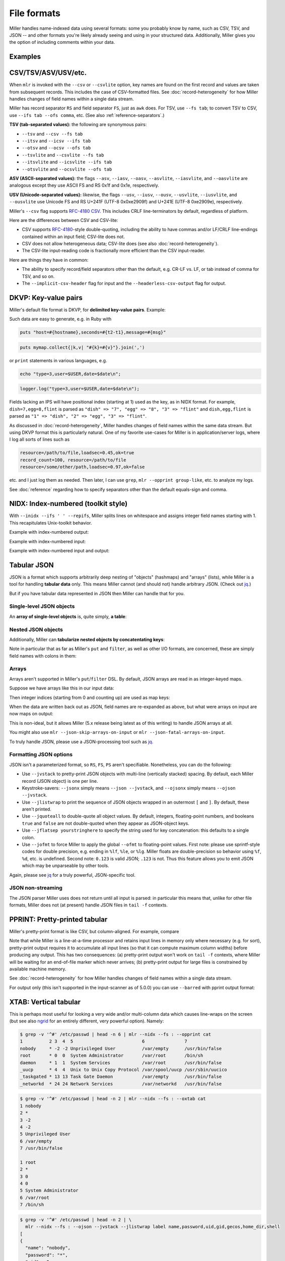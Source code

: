..
    PLEASE DO NOT EDIT DIRECTLY. EDIT THE .rst.in FILE PLEASE.

File formats
================================================================

Miller handles name-indexed data using several formats: some you probably know by name, such as CSV, TSV, and JSON -- and other formats you're likely already seeing and using in your structured data. Additionally, Miller gives you the option of including comments within your data.

Examples
----------------------------------------------------------------

.. code-block:: bash
   :emphasize-lines: 1,1

    $ mlr --usage-data-format-examples
      DKVP: delimited key-value pairs (Miller default format)
      +---------------------+
      | apple=1,bat=2,cog=3 | Record 1: "apple" => "1", "bat" => "2", "cog" => "3"
      | dish=7,egg=8,flint  | Record 2: "dish" => "7", "egg" => "8", "3" => "flint"
      +---------------------+
    
      NIDX: implicitly numerically indexed (Unix-toolkit style)
      +---------------------+
      | the quick brown     | Record 1: "1" => "the", "2" => "quick", "3" => "brown"
      | fox jumped          | Record 2: "1" => "fox", "2" => "jumped"
      +---------------------+
    
      CSV/CSV-lite: comma-separated values with separate header line
      +---------------------+
      | apple,bat,cog       |
      | 1,2,3               | Record 1: "apple => "1", "bat" => "2", "cog" => "3"
      | 4,5,6               | Record 2: "apple" => "4", "bat" => "5", "cog" => "6"
      +---------------------+
    
      Tabular JSON: nested objects are supported, although arrays within them are not:
      +---------------------+
      | {                   |
      |  "apple": 1,        | Record 1: "apple" => "1", "bat" => "2", "cog" => "3"
      |  "bat": 2,          |
      |  "cog": 3           |
      | }                   |
      | {                   |
      |   "dish": {         | Record 2: "dish:egg" => "7", "dish:flint" => "8", "garlic" => ""
      |     "egg": 7,       |
      |     "flint": 8      |
      |   },                |
      |   "garlic": ""      |
      | }                   |
      +---------------------+
    
      PPRINT: pretty-printed tabular
      +---------------------+
      | apple bat cog       |
      | 1     2   3         | Record 1: "apple => "1", "bat" => "2", "cog" => "3"
      | 4     5   6         | Record 2: "apple" => "4", "bat" => "5", "cog" => "6"
      +---------------------+
    
      XTAB: pretty-printed transposed tabular
      +---------------------+
      | apple 1             | Record 1: "apple" => "1", "bat" => "2", "cog" => "3"
      | bat   2             |
      | cog   3             |
      |                     |
      | dish 7              | Record 2: "dish" => "7", "egg" => "8"
      | egg  8              |
      +---------------------+
    
      Markdown tabular (supported for output only):
      +-----------------------+
      | | apple | bat | cog | |
      | | ---   | --- | --- | |
      | | 1     | 2   | 3   | | Record 1: "apple => "1", "bat" => "2", "cog" => "3"
      | | 4     | 5   | 6   | | Record 2: "apple" => "4", "bat" => "5", "cog" => "6"
      +-----------------------+

.. _file-formats-csv:

CSV/TSV/ASV/USV/etc.
----------------------------------------------------------------

When ``mlr`` is invoked with the ``--csv`` or ``--csvlite`` option, key names are found on the first record and values are taken from subsequent records.  This includes the case of CSV-formatted files.  See :doc:`record-heterogeneity` for how Miller handles changes of field names within a single data stream.

Miller has record separator ``RS`` and field separator ``FS``, just as ``awk`` does.  For TSV, use ``--fs tab``; to convert TSV to CSV, use ``--ifs tab --ofs comma``, etc.  (See also :ref:`reference-separators`.)

**TSV (tab-separated values):** the following are synonymous pairs:

* ``--tsv`` and ``--csv --fs tab``
* ``--itsv`` and ``--icsv --ifs tab``
* ``--otsv`` and ``--ocsv --ofs tab``
* ``--tsvlite`` and ``--csvlite --fs tab``
* ``--itsvlite`` and ``--icsvlite --ifs tab``
* ``--otsvlite`` and ``--ocsvlite --ofs tab``

**ASV (ASCII-separated values):** the flags ``--asv``, ``--iasv``, ``--oasv``, ``--asvlite``, ``--iasvlite``, and ``--oasvlite`` are analogous except they use ASCII FS and RS 0x1f and 0x1e, respectively.

**USV (Unicode-separated values):** likewise, the flags ``--usv``, ``--iusv``, ``--ousv``, ``--usvlite``, ``--iusvlite``, and ``--ousvlite`` use Unicode FS and RS U+241F (UTF-8 0x0xe2909f) and U+241E (UTF-8 0xe2909e), respectively.

Miller's ``--csv`` flag supports `RFC-4180 CSV <https://tools.ietf.org/html/rfc4180">`_. This includes CRLF line-terminators by default, regardless of platform.

Here are the differences between CSV and CSV-lite:

* CSV supports `RFC-4180 <https://tools.ietf.org/html/rfc4180>`_-style double-quoting, including the ability to have commas and/or LF/CRLF line-endings contained within an input field; CSV-lite does not.

* CSV does not allow heterogeneous data; CSV-lite does (see also :doc:`record-heterogeneity`).

* The CSV-lite input-reading code is fractionally more efficient than the CSV input-reader.

Here are things they have in common:

* The ability to specify record/field separators other than the default, e.g. CR-LF vs. LF, or tab instead of comma for TSV, and so on.

* The ``--implicit-csv-header`` flag for input and the ``--headerless-csv-output`` flag for output.

.. _file-formats-dkvp:

DKVP: Key-value pairs
----------------------------------------------------------------

Miller's default file format is DKVP, for **delimited key-value pairs**. Example:

.. code-block:: bash
   :emphasize-lines: 1,1

    $ mlr cat data/small
    a=pan,b=pan,i=1,x=0.3467901443380824,y=0.7268028627434533
    a=eks,b=pan,i=2,x=0.7586799647899636,y=0.5221511083334797
    a=wye,b=wye,i=3,x=0.20460330576630303,y=0.33831852551664776
    a=eks,b=wye,i=4,x=0.38139939387114097,y=0.13418874328430463
    a=wye,b=pan,i=5,x=0.5732889198020006,y=0.8636244699032729

Such data are easy to generate, e.g. in Ruby with

.. code-block:: bash

  puts "host=#{hostname},seconds=#{t2-t1},message=#{msg}"

.. code-block:: bash

  puts mymap.collect{|k,v| "#{k}=#{v}"}.join(',')

or ``print`` statements in various languages, e.g.

.. code-block:: bash

    echo "type=3,user=$USER,date=$date\n";

.. code-block:: bash

    logger.log("type=3,user=$USER,date=$date\n");

Fields lacking an IPS will have positional index (starting at 1) used as the key, as in NIDX format. For example, ``dish=7,egg=8,flint`` is parsed as ``"dish" => "7", "egg" => "8", "3" => "flint"`` and ``dish,egg,flint`` is parsed as ``"1" => "dish", "2" => "egg", "3" => "flint"``.

As discussed in :doc:`record-heterogeneity`, Miller handles changes of field names within the same data stream. But using DKVP format this is particularly natural. One of my favorite use-cases for Miller is in application/server logs, where I log all sorts of lines such as

.. code-block:: bash

    resource=/path/to/file,loadsec=0.45,ok=true
    record_count=100, resource=/path/to/file
    resource=/some/other/path,loadsec=0.97,ok=false

etc. and I just log them as needed. Then later, I can use ``grep``, ``mlr --opprint group-like``, etc.
to analyze my logs.

See :doc:`reference` regarding how to specify separators other than the default equals-sign and comma.

.. _file-formats-nidx:

NIDX: Index-numbered (toolkit style)
----------------------------------------------------------------

With ``--inidx --ifs ' ' --repifs``, Miller splits lines on whitespace and assigns integer field names starting with 1. This recapitulates Unix-toolkit behavior.

Example with index-numbered output:

.. code-block:: bash
   :emphasize-lines: 1,1

    $ cat data/small
    a=pan,b=pan,i=1,x=0.3467901443380824,y=0.7268028627434533
    a=eks,b=pan,i=2,x=0.7586799647899636,y=0.5221511083334797
    a=wye,b=wye,i=3,x=0.20460330576630303,y=0.33831852551664776
    a=eks,b=wye,i=4,x=0.38139939387114097,y=0.13418874328430463
    a=wye,b=pan,i=5,x=0.5732889198020006,y=0.8636244699032729

.. code-block:: bash
   :emphasize-lines: 1,1

    $ mlr --onidx --ofs ' ' cat data/small
    pan pan 1 0.3467901443380824 0.7268028627434533
    eks pan 2 0.7586799647899636 0.5221511083334797
    wye wye 3 0.20460330576630303 0.33831852551664776
    eks wye 4 0.38139939387114097 0.13418874328430463
    wye pan 5 0.5732889198020006 0.8636244699032729

Example with index-numbered input:

.. code-block:: bash
   :emphasize-lines: 1,1

    $ cat data/mydata.txt
    oh say can you see
    by the dawn's
    early light

.. code-block:: bash
   :emphasize-lines: 1,1

    $ mlr --inidx --ifs ' ' --odkvp cat data/mydata.txt
    1=oh,2=say,3=can,4=you,5=see
    1=by,2=the,3=dawn's
    1=early,2=light

Example with index-numbered input and output:

.. code-block:: bash
   :emphasize-lines: 1,1

    $ cat data/mydata.txt
    oh say can you see
    by the dawn's
    early light

.. code-block:: bash
   :emphasize-lines: 1,1

    $ mlr --nidx --fs ' ' --repifs cut -f 2,3 data/mydata.txt
    say can
    the dawn's
    light

.. _file-formats-json:

Tabular JSON
----------------------------------------------------------------

JSON is a format which supports arbitrarily deep nesting of "objects" (hashmaps) and "arrays" (lists), while Miller is a tool for handling **tabular data** only. This means Miller cannot (and should not) handle arbitrary JSON. (Check out `jq <https://stedolan.github.io/jq/>`_.)

But if you have tabular data represented in JSON then Miller can handle that for you.

Single-level JSON objects
^^^^^^^^^^^^^^^^^^^^^^^^^

An **array of single-level objects** is, quite simply, **a table**:

.. code-block:: bash
   :emphasize-lines: 1,1

    $ mlr --json head -n 2 then cut -f color,shape data/json-example-1.json
    { "color": "yellow", "shape": "triangle" }
    { "color": "red", "shape": "square" }

.. code-block:: bash
   :emphasize-lines: 1,1

    $ mlr --json --jvstack head -n 2 then cut -f color,u,v data/json-example-1.json
    {
      "color": "yellow",
      "u": 0.6321695890307647,
      "v": 0.9887207810889004
    }
    {
      "color": "red",
      "u": 0.21966833570651523,
      "v": 0.001257332190235938
    }

.. code-block:: bash
   :emphasize-lines: 1,1

    $ mlr --ijson --opprint stats1 -a mean,stddev,count -f u -g shape data/json-example-1.json
    shape    u_mean   u_stddev u_count
    triangle 0.583995 0.131184 3
    square   0.409355 0.365428 4
    circle   0.366013 0.209094 3

Nested JSON objects
^^^^^^^^^^^^^^^^^^^^^^^^^

Additionally, Miller can **tabularize nested objects by concatentating keys**:

.. code-block:: bash
   :emphasize-lines: 1,1

    $ mlr --json --jvstack head -n 2 data/json-example-2.json
    {
      "flag": 1,
      "i": 11,
      "attributes": {
        "color": "yellow",
        "shape": "triangle"
      },
      "values": {
        "u": 0.632170,
        "v": 0.988721,
        "w": 0.436498,
        "x": 5.798188
      }
    }
    {
      "flag": 1,
      "i": 15,
      "attributes": {
        "color": "red",
        "shape": "square"
      },
      "values": {
        "u": 0.219668,
        "v": 0.001257,
        "w": 0.792778,
        "x": 2.944117
      }
    }

.. code-block:: bash
   :emphasize-lines: 1,1

    $ mlr --ijson --opprint head -n 4 data/json-example-2.json
    flag i  attributes:color attributes:shape values:u values:v values:w values:x
    1    11 yellow           triangle         0.632170 0.988721 0.436498 5.798188
    1    15 red              square           0.219668 0.001257 0.792778 2.944117
    1    16 red              circle           0.209017 0.290052 0.138103 5.065034
    0    48 red              square           0.956274 0.746720 0.775542 7.117831

Note in particular that as far as Miller's ``put`` and ``filter``, as well as other I/O formats, are concerned, these are simply field names with colons in them:

.. code-block:: bash
   :emphasize-lines: 1,1

    $ mlr --json --jvstack head -n 1 then put '${values:uv} = ${values:u} * ${values:v}' data/json-example-2.json
    {
      "flag": 1,
      "i": 11,
      "attributes": {
        "color": "yellow",
        "shape": "triangle"
      },
      "values": {
        "u": 0.632170,
        "v": 0.988721,
        "w": 0.436498,
        "x": 5.798188,
        "uv": 0.625040
      }
    }

Arrays
^^^^^^^^^^^^^^^^^^^^^^^^^

Arrays aren't supported in Miller's ``put``/``filter`` DSL. By default, JSON arrays are read in as integer-keyed maps.

Suppose we have arrays like this in our input data:

.. code-block:: bash
   :emphasize-lines: 1,1

    $ cat data/json-example-3.json
    {
      "label": "orange",
      "values": [12.2, 13.8, 17.2]
    }
    {
      "label": "purple",
      "values": [27.0, 32.4]
    }

Then integer indices (starting from 0 and counting up) are used as map keys:

.. code-block:: bash
   :emphasize-lines: 1,1

    $ mlr --ijson --oxtab cat data/json-example-3.json
    label    orange
    values:0 12.2
    values:1 13.8
    values:2 17.2
    
    label    purple
    values:0 27.0
    values:1 32.4

When the data are written back out as JSON, field names are re-expanded as above, but what were arrays on input are now maps on output:

.. code-block:: bash
   :emphasize-lines: 1,1

    $ mlr --json --jvstack cat data/json-example-3.json
    {
      "label": "orange",
      "values": {
        "0": 12.2,
        "1": 13.8,
        "2": 17.2
      }
    }
    {
      "label": "purple",
      "values": {
        "0": 27.0,
        "1": 32.4
      }
    }

This is non-ideal, but it allows Miller (5.x release being latest as of this writing) to handle JSON arrays at all.

You might also use ``mlr --json-skip-arrays-on-input`` or ``mlr --json-fatal-arrays-on-input``.

To truly handle JSON, please use a JSON-processing tool such as `jq <https://stedolan.github.io/jq/>`_.

Formatting JSON options
^^^^^^^^^^^^^^^^^^^^^^^^^

JSON isn't a parameterized format, so ``RS``, ``FS``, ``PS`` aren't specifiable. Nonetheless, you can do the following:

* Use ``--jvstack`` to pretty-print JSON objects with multi-line (vertically stacked) spacing. By default, each Miller record (JSON object) is one per line.

* Keystroke-savers: ``--jsonx`` simply means ``--json --jvstack``, and ``--ojsonx`` simply means ``--ojson --jvstack``.

* Use ``--jlistwrap`` to print the sequence of JSON objects wrapped in an outermost ``[`` and ``]``. By default, these aren't printed.

* Use ``--jquoteall`` to double-quote all object values. By default, integers, floating-point numbers, and booleans ``true`` and ``false`` are not double-quoted when they appear as JSON-object keys.

* Use ``--jflatsep yourstringhere`` to specify the string used for key concatenation: this defaults to a single colon.

* Use ``--jofmt`` to force Miller to apply the global ``--ofmt`` to floating-point values.  First note: please use sprintf-style codes for double precision, e.g. ending in ``%lf``, ``%le``, or ``%lg``.  Miller floats are double-precision so behavior using ``%f``, ``%d``, etc. is undefined.  Second note: ``0.123`` is valid JSON; ``.123`` is not. Thus this feature allows you to emit JSON which may be unparseable by other tools.

Again, please see `jq <https://stedolan.github.io/jq/>`_ for a truly powerful, JSON-specific tool.

JSON non-streaming
^^^^^^^^^^^^^^^^^^^^^^^^^^^^

The JSON parser Miller uses does not return until all input is parsed: in particular this means that, unlike for other file formats, Miller does not (at present) handle JSON files in ``tail -f`` contexts.

.. _file-formats-pprint:

PPRINT: Pretty-printed tabular
----------------------------------------------------------------

Miller's pretty-print format is like CSV, but column-aligned.  For example, compare

.. code-block:: bash
   :emphasize-lines: 1,1

    $ mlr --ocsv cat data/small
    a,b,i,x,y
    pan,pan,1,0.3467901443380824,0.7268028627434533
    eks,pan,2,0.7586799647899636,0.5221511083334797
    wye,wye,3,0.20460330576630303,0.33831852551664776
    eks,wye,4,0.38139939387114097,0.13418874328430463
    wye,pan,5,0.5732889198020006,0.8636244699032729

.. code-block:: bash
   :emphasize-lines: 1,1

    $ mlr --opprint cat data/small
    a   b   i x                   y
    pan pan 1 0.3467901443380824  0.7268028627434533
    eks pan 2 0.7586799647899636  0.5221511083334797
    wye wye 3 0.20460330576630303 0.33831852551664776
    eks wye 4 0.38139939387114097 0.13418874328430463
    wye pan 5 0.5732889198020006  0.8636244699032729

Note that while Miller is a line-at-a-time processor and retains input lines in memory only where necessary (e.g. for sort), pretty-print output requires it to accumulate all input lines (so that it can compute maximum column widths) before producing any output. This has two consequences: (a) pretty-print output won't work on ``tail -f`` contexts, where Miller will be waiting for an end-of-file marker which never arrives; (b) pretty-print output for large files is constrained by available machine memory.

See :doc:`record-heterogeneity` for how Miller handles changes of field names within a single data stream.

For output only (this isn't supported in the input-scanner as of 5.0.0) you can use ``--barred`` with pprint output format:

.. code-block:: bash
   :emphasize-lines: 1,1

    $ mlr --opprint --barred cat data/small
    +-----+-----+---+---------------------+---------------------+
    | a   | b   | i | x                   | y                   |
    +-----+-----+---+---------------------+---------------------+
    | pan | pan | 1 | 0.3467901443380824  | 0.7268028627434533  |
    | eks | pan | 2 | 0.7586799647899636  | 0.5221511083334797  |
    | wye | wye | 3 | 0.20460330576630303 | 0.33831852551664776 |
    | eks | wye | 4 | 0.38139939387114097 | 0.13418874328430463 |
    | wye | pan | 5 | 0.5732889198020006  | 0.8636244699032729  |
    +-----+-----+---+---------------------+---------------------+

.. _file-formats-xtab:

XTAB: Vertical tabular
----------------------------------------------------------------

This is perhaps most useful for looking a very wide and/or multi-column data which causes line-wraps on the screen (but see also
`ngrid <https://github.com/twosigma/ngrid/>`_ for an entirely different, very powerful option). Namely:

.. code-block:: bash

    $ grep -v '^#' /etc/passwd | head -n 6 | mlr --nidx --fs : --opprint cat
    1          2 3  4  5                          6               7
    nobody     * -2 -2 Unprivileged User          /var/empty      /usr/bin/false
    root       * 0  0  System Administrator       /var/root       /bin/sh
    daemon     * 1  1  System Services            /var/root       /usr/bin/false
    _uucp      * 4  4  Unix to Unix Copy Protocol /var/spool/uucp /usr/sbin/uucico
    _taskgated * 13 13 Task Gate Daemon           /var/empty      /usr/bin/false
    _networkd  * 24 24 Network Services           /var/networkd   /usr/bin/false

.. code-block:: bash

    $ grep -v '^#' /etc/passwd | head -n 2 | mlr --nidx --fs : --oxtab cat
    1 nobody
    2 *
    3 -2
    4 -2
    5 Unprivileged User
    6 /var/empty
    7 /usr/bin/false
    
    1 root
    2 *
    3 0
    4 0
    5 System Administrator
    6 /var/root
    7 /bin/sh

.. code-block:: bash

    $ grep -v '^#' /etc/passwd | head -n 2 | \
      mlr --nidx --fs : --ojson --jvstack --jlistwrap label name,password,uid,gid,gecos,home_dir,shell
    [
    {
      "name": "nobody",
      "password": "*",
      "uid": -2,
      "gid": -2,
      "gecos": "Unprivileged User",
      "home_dir": "/var/empty",
      "shell": "/usr/bin/false"
    }
    ,{
      "name": "root",
      "password": "*",
      "uid": 0,
      "gid": 0,
      "gecos": "System Administrator",
      "home_dir": "/var/root",
      "shell": "/bin/sh"
    }
    ]

Markdown tabular
----------------------------------------------------------------

Markdown format looks like this:

.. code-block:: bash
   :emphasize-lines: 1,1

    $ mlr --omd cat data/small
    | a | b | i | x | y |
    | --- | --- | --- | --- | --- |
    | pan | pan | 1 | 0.3467901443380824 | 0.7268028627434533 |
    | eks | pan | 2 | 0.7586799647899636 | 0.5221511083334797 |
    | wye | wye | 3 | 0.20460330576630303 | 0.33831852551664776 |
    | eks | wye | 4 | 0.38139939387114097 | 0.13418874328430463 |
    | wye | pan | 5 | 0.5732889198020006 | 0.8636244699032729 |

which renders like this when dropped into various web tools (e.g. github comments):

.. image:: pix/omd.png

As of Miller 4.3.0, markdown format is supported only for output, not input.

Data-conversion keystroke-savers
----------------------------------------------------------------

While you can do format conversion using ``mlr --icsv --ojson cat myfile.csv``, there are also keystroke-savers for this purpose, such as ``mlr --c2j cat myfile.csv``.  For a complete list:

.. code-block:: bash
   :emphasize-lines: 1,1

    $ mlr --usage-format-conversion-keystroke-saver-options
    As keystroke-savers for format-conversion you may use the following:
            --c2t --c2d --c2n --c2j --c2x --c2p --c2m
      --t2c       --t2d --t2n --t2j --t2x --t2p --t2m
      --d2c --d2t       --d2n --d2j --d2x --d2p --d2m
      --n2c --n2t --n2d       --n2j --n2x --n2p --n2m
      --j2c --j2t --j2d --j2n       --j2x --j2p --j2m
      --x2c --x2t --x2d --x2n --x2j       --x2p --x2m
      --p2c --p2t --p2d --p2n --p2j --p2x       --p2m
    The letters c t d n j x p m refer to formats CSV, TSV, DKVP, NIDX, JSON, XTAB,
    PPRINT, and markdown, respectively. Note that markdown format is available for
    output only.

Autodetect of line endings
----------------------------------------------------------------

Default line endings (``--irs`` and ``--ors``) are ``'auto'`` which means **autodetect from the input file format**, as long as the input file(s) have lines ending in either LF (also known as linefeed, ``'\n'``, ``0x0a``, Unix-style) or CRLF (also known as carriage-return/linefeed pairs, ``'\r\n'``, ``0x0d 0x0a``, Windows style).

**If both IRS and ORS are auto (which is the default) then LF input will lead to LF output and CRLF input will lead to CRLF output, regardless of the platform you're running on.**

The line-ending autodetector triggers on the first line ending detected in the input stream. E.g. if you specify a CRLF-terminated file on the command line followed by an LF-terminated file then autodetected line endings will be CRLF.

If you use ``--ors {something else}`` with (default or explicitly specified) ``--irs auto`` then line endings are autodetected on input and set to what you specify on output.

If you use ``--irs {something else}`` with (default or explicitly specified) ``--ors auto`` then the output line endings used are LF on Unix/Linux/BSD/MacOSX, and CRLF on Windows.

See also :ref:`reference-separators` for more information about record/field/pair separators.

Comments in data
----------------------------------------------------------------

You can include comments within your data files, and either have them ignored, or passed directly through to the standard output as soon as they are encountered:

.. code-block:: bash
   :emphasize-lines: 1,1

    $ mlr --usage-comments-in-data
      --skip-comments                 Ignore commented lines (prefixed by "#")
                                      within the input.
      --skip-comments-with {string}   Ignore commented lines within input, with
                                      specified prefix.
      --pass-comments                 Immediately print commented lines (prefixed by "#")
                                      within the input.
      --pass-comments-with {string}   Immediately print commented lines within input, with
                                      specified prefix.
    Notes:
    * Comments are only honored at the start of a line.
    * In the absence of any of the above four options, comments are data like
      any other text.
    * When pass-comments is used, comment lines are written to standard output
      immediately upon being read; they are not part of the record stream.
      Results may be counterintuitive. A suggestion is to place comments at the
      start of data files.

Examples:

.. code-block:: bash
   :emphasize-lines: 1,1

    $ cat data/budget.csv
    # Asana -- here are the budget figures you asked for!
    type,quantity
    purple,456.78
    green,678.12
    orange,123.45

.. code-block:: bash
   :emphasize-lines: 1,1

    $ mlr --skip-comments --icsv --opprint sort -nr quantity data/budget.csv
    type   quantity
    green  678.12
    purple 456.78
    orange 123.45

.. code-block:: bash
   :emphasize-lines: 1,1

    $ mlr --pass-comments --icsv --opprint sort -nr quantity data/budget.csv
    # Asana -- here are the budget figures you asked for!
    type   quantity
    green  678.12
    purple 456.78
    orange 123.45
